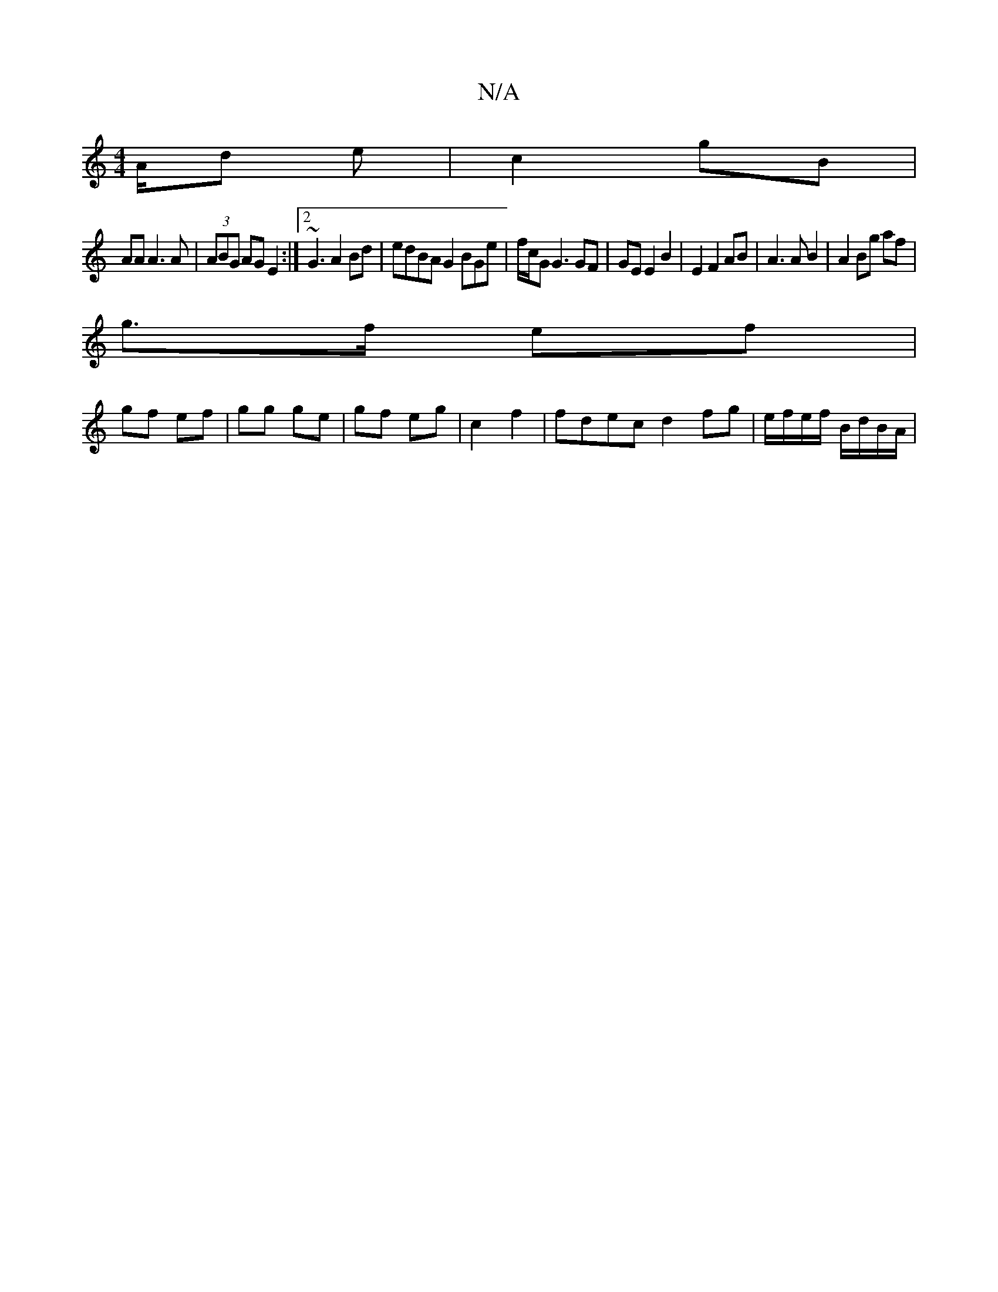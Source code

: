 X:1
T:N/A
M:4/4
R:N/A
K:Cmajor
A/d e | c2 gB |
AA A3 A | (3ABG AG E2 :|2 ~G3 A2 Bd | edBA G2 BGe | f/2c/2G1 G3 GF | GE E2 B2 | E2 F2 AB | A3 A B2 | A2 Bg af |
g>f ef |
gf ef | gg ge | gf eg | c2 f2 | fdec d2 fg|e/f/e/f/ B/d/B/A/ | 